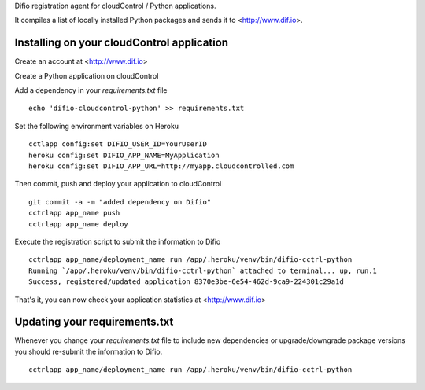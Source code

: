 Difio registration agent for cloudControl / Python applications.

It compiles a list of locally installed Python packages and sends it to
<http://www.dif.io>.


Installing on your cloudControl application
--------------------------------------

Create an account at <http://www.dif.io>

Create a Python application on cloudControl

Add a dependency in your `requirements.txt` file

::

    echo 'difio-cloudcontrol-python' >> requirements.txt

Set the following environment variables on Heroku

::

    cctlapp config:set DIFIO_USER_ID=YourUserID
    heroku config:set DIFIO_APP_NAME=MyApplication
    heroku config:set DIFIO_APP_URL=http://myapp.cloudcontrolled.com

Then commit, push and deploy your application to cloudControl

::

    git commit -a -m "added dependency on Difio"
    cctrlapp app_name push
    cctrlapp app_name deploy


Execute the registration script to submit the information to Difio

::

    cctrlapp app_name/deployment_name run /app/.heroku/venv/bin/difio-cctrl-python
    Running `/app/.heroku/venv/bin/difio-cctrl-python` attached to terminal... up, run.1
    Success, registered/updated application 8370e3be-6e54-462d-9ca9-224301c29a1d

That's it, you can now check your application statistics at
<http://www.dif.io>


Updating your requirements.txt
------------------------------

Whenever you change your `requirements.txt` file to include new
dependencies or upgrade/downgrade package versions you should
re-submit the information to Difio. 

::

    cctrlapp app_name/deployment_name run /app/.heroku/venv/bin/difio-cctrl-python

